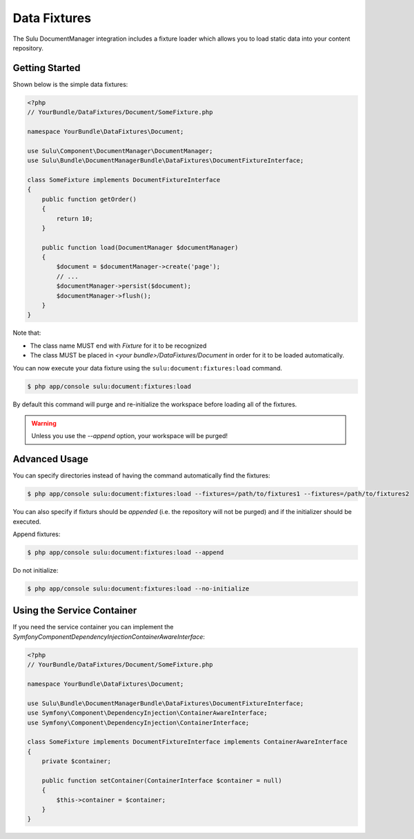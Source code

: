 Data Fixtures
=============

The Sulu DocumentManager integration includes a fixture loader which allows
you to load static data into your content repository.

Getting Started
---------------

Shown below is the simple data fixtures:

.. code-block:: php

    <?php
    // YourBundle/DataFixtures/Document/SomeFixture.php

    namespace YourBundle\DataFixtures\Document;

    use Sulu\Component\DocumentManager\DocumentManager;
    use Sulu\Bundle\DocumentManagerBundle\DataFixtures\DocumentFixtureInterface;

    class SomeFixture implements DocumentFixtureInterface
    {
        public function getOrder()
        {
            return 10;
        }

        public function load(DocumentManager $documentManager)
        {
            $document = $documentManager->create('page');
            // ...
            $documentManager->persist($document);
            $documentManager->flush();
        }
    }

Note that:

- The class name MUST end with `Fixture` for it to be recognized
- The class MUST be placed in `<your bundle>/DataFixtures/Document` in order
  for it to be loaded automatically.

You can now execute your data fixture using the
``sulu:document:fixtures:load``
command.

.. code-block:: bash

    $ php app/console sulu:document:fixtures:load

By default this command will purge and re-initialize the workspace before
loading all of the fixtures.

.. warning::

    Unless you use the `--append` option, your workspace will be purged!

Advanced Usage
--------------

You can specify directories instead of having the command automatically find
the fixtures:

.. code-block:: bash

    $ php app/console sulu:document:fixtures:load --fixtures=/path/to/fixtures1 --fixtures=/path/to/fixtures2

You can also specify if fixturs should be *appended* (i.e. the repository will
not be purged) and if the initializer should be executed.

Append fixtures:

.. code-block:: bash

    $ php app/console sulu:document:fixtures:load --append

Do not initialize:

.. code-block:: bash

    $ php app/console sulu:document:fixtures:load --no-initialize

Using the Service Container
---------------------------

If you need the service container you can implement the `Symfony\Component\DependencyInjection\ContainerAwareInterface`:

.. code-block:: php

    <?php
    // YourBundle/DataFixtures/Document/SomeFixture.php

    namespace YourBundle\DataFixtures\Document;

    use Sulu\Bundle\DocumentManagerBundle\DataFixtures\DocumentFixtureInterface;
    use Symfony\Component\DependencyInjection\ContainerAwareInterface;
    use Symfony\Component\DependencyInjection\ContainerInterface;

    class SomeFixture implements DocumentFixtureInterface implements ContainerAwareInterface
    {
        private $container;

        public function setContainer(ContainerInterface $container = null)
        {
            $this->container = $container;
        }
    }
